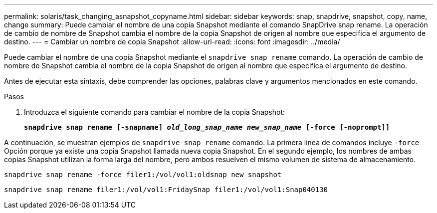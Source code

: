 ---
permalink: solaris/task_changing_asnapshot_copyname.html 
sidebar: sidebar 
keywords: snap, snapdrive, snapshot, copy, name, change 
summary: Puede cambiar el nombre de una copia Snapshot mediante el comando SnapDrive snap rename. La operación de cambio de nombre de Snapshot cambia el nombre de la copia Snapshot de origen al nombre que especifica el argumento de destino. 
---
= Cambiar un nombre de copia Snapshot
:allow-uri-read: 
:icons: font
:imagesdir: ../media/


[role="lead"]
Puede cambiar el nombre de una copia Snapshot mediante el `snapdrive snap rename` comando. La operación de cambio de nombre de Snapshot cambia el nombre de la copia Snapshot de origen al nombre que especifica el argumento de destino.

Antes de ejecutar esta sintaxis, debe comprender las opciones, palabras clave y argumentos mencionados en este comando.

.Pasos
. Introduzca el siguiente comando para cambiar el nombre de la copia Snapshot:
+
`*snapdrive snap rename [-snapname] _old_long_snap_name new_snap_name_ [-force [-noprompt]]*`



A continuación, se muestran ejemplos de `snapdrive snap rename` comando. La primera línea de comandos incluye `-force` Opción porque ya existe una copia Snapshot llamada nueva copia Snapshot. En el segundo ejemplo, los nombres de ambas copias Snapshot utilizan la forma larga del nombre, pero ambos resuelven el mismo volumen de sistema de almacenamiento.

[listing]
----
snapdrive snap rename -force filer1:/vol/vol1:oldsnap new snapshot
----
[listing]
----
snapdrive snap rename filer1:/vol/vol1:FridaySnap filer1:/vol/vol1:Snap040130
----
